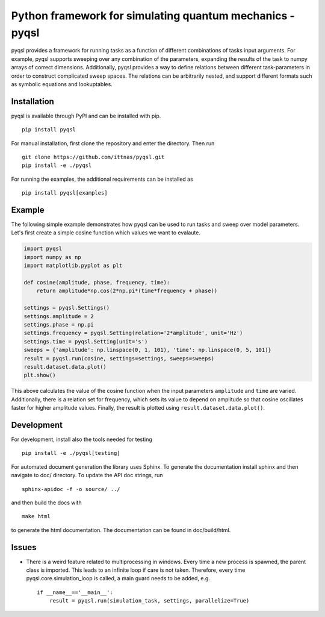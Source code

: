 Python framework for simulating quantum mechanics - pyqsl
=========================================================
pyqsl provides a framework for running tasks as a function of different combinations of tasks input arguments. For example, pyqsl supports sweeping over
any combination of the parameters, expanding the results of the task to numpy arrays of correct dimensions. Additionally, pyqsl provides a way to
define relations between different task-parameters in order to construct complicated sweep spaces. The relations can be arbitrarily nested, and support
different formats such as symbolic equations and lookuptables.

Installation
------------
pyqsl is available through PyPI and can be installed with pip. ::

  pip install pyqsl
  
For manual installation, first clone the repository and enter the directory. Then run ::

  git clone https://github.com/ittnas/pyqsl.git
  pip install -e ./pyqsl

For running the examples, the additional requirements can be installed as ::

  pip install pyqsl[examples]

Example
-------------
The following simple example demonstrates how pyqsl can be used to run tasks and sweep over model parameters. Let's first create a simple cosine function which values we want to evalaute.

.. code-block:: python

    import pyqsl
    import numpy as np
    import matplotlib.pyplot as plt
    
    def cosine(amplitude, phase, frequency, time):
        return amplitude*np.cos(2*np.pi*(time*frequency + phase))
    
    settings = pyqsl.Settings()
    settings.amplitude = 2
    settings.phase = np.pi
    settings.frequency = pyqsl.Setting(relation='2*amplitude', unit='Hz')
    settings.time = pyqsl.Setting(unit='s')
    sweeps = {'amplitude': np.linspace(0, 1, 101), 'time': np.linspace(0, 5, 101)}
    result = pyqsl.run(cosine, settings=settings, sweeps=sweeps)
    result.dataset.data.plot()
    plt.show()

This above calculates the value of the cosine function when the input parameters ``amplitude`` and ``time`` are varied. Additionally, there is a relation set for frequency, which sets its value to depend on amplitude so that cosine oscillates faster for higher amplitude values. Finally, the result is plotted using ``result.dataset.data.plot()``.

Development
-----------
For development, install also the tools needed for testing ::

  pip install -e ./pyqsl[testing]

For automated document generation the library uses Sphinx. To generate the documentation install sphinx and then navigate to doc/ directory. To update the API doc strings, run ::

  sphinx-apidoc -f -o source/ ../

and then build the docs with ::

  make html

to generate the html documentation. The documentation can be found in doc/build/html.

Issues
------
* There is a weird feature related to multiprocessing in windows. Every time a new process is spawned, the parent class is imported. This leads to an infinite loop if care is not taken. Therefore, every time pyqsl.core.simulation_loop is called, a main guard needs to be added, e.g. ::

    if __name__=='__main__':
        result = pyqsl.run(simulation_task, settings, parallelize=True)
